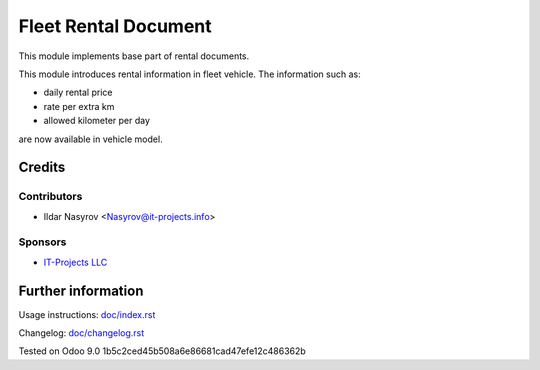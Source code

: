 =======================
 Fleet Rental Document
=======================

This module implements base part of rental documents.

This module introduces rental information in fleet vehicle.
The information such as:

* daily rental price
* rate per extra km
* allowed kilometer per day

are now available in vehicle model.

Credits
=======

Contributors
------------
* Ildar Nasyrov <Nasyrov@it-projects.info>

Sponsors
--------
* `IT-Projects LLC <https://it-projects.info>`_

Further information
===================

Usage instructions: `<doc/index.rst>`_

Changelog: `<doc/changelog.rst>`_

Tested on Odoo 9.0 1b5c2ced45b508a6e86681cad47efe12c486362b
